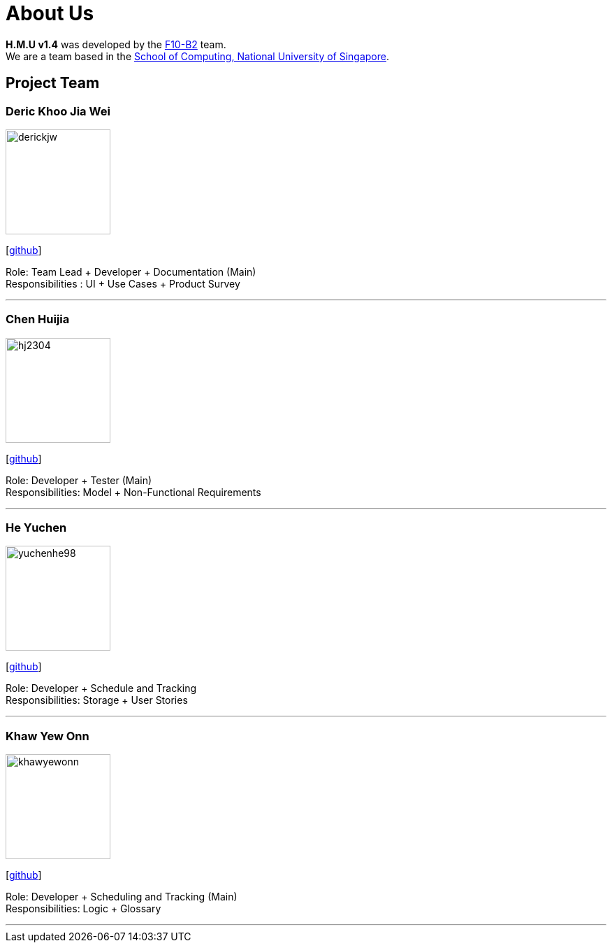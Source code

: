 = About Us
:relfileprefix: team/
ifdef::env-github,env-browser[:outfilesuffix: .adoc]
:imagesDir: images
:stylesDir: stylesheets

*H.M.U v1.4* was developed by the https://github.com/CS2103AUG2017-F10-B2[F10-B2] team. +
We are a team based in the http://www.comp.nus.edu.sg[School of Computing, National University of Singapore].

== Project Team

=== Deric Khoo Jia Wei
image::derickjw.png[width="150", align="left"]
{empty}[https://github.com/derickjw[github]]

Role: Team Lead + Developer + Documentation (Main) +
Responsibilities : UI + Use Cases + Product Survey

'''

=== Chen Huijia
image::hj2304.png[width="150", align="left"]
{empty}[http://github.com/hj2304[github]]

Role: Developer + Tester (Main) +
Responsibilities: Model + Non-Functional Requirements

'''

=== He Yuchen
image::yuchenhe98.png[width="150", align="left"]
{empty}[http://github.com/yuchenhe98[github]]

Role: Developer + Schedule and Tracking +
Responsibilities: Storage + User Stories

'''

=== Khaw Yew Onn
image::khawyewonn.png[width="150", align="left"]
{empty}[http://github.com/khawyewonn[github]]

Role: Developer + Scheduling and Tracking (Main) +
Responsibilities: Logic + Glossary

'''
